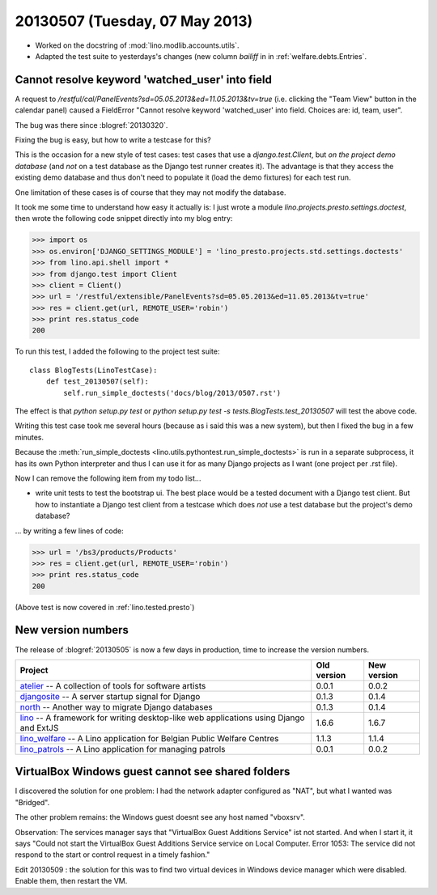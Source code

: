 ===============================
20130507 (Tuesday, 07 May 2013)
===============================


- Worked on the docstring of :mod:`lino.modlib.accounts.utils`.

- Adapted the test suite to yesterdays's changes (new column `bailiff` 
  in in :ref:`welfare.debts.Entries`.
  
  
Cannot resolve keyword 'watched_user' into field  
------------------------------------------------

A request to 
`/restful/cal/PanelEvents?sd=05.05.2013&ed=11.05.2013&tv=true`
(i.e. clicking the "Team View" button in the calendar panel)
caused a FieldError 
"Cannot resolve keyword 'watched_user' into field. 
Choices are: id, team, user".

The bug was there since :blogref:`20130320`.

Fixing the bug is easy, but how to write a testcase for this?

This is the occasion for a new style of test cases: 
test cases that use a `django.test.Client`, 
but *on the project demo database* 
(and *not* on a test database as the Django test runner creates it).
The advantage is that they access the existing demo database
and thus don't need to populate it (load the demo fixtures) 
for each test run.

One limitation of these cases is of course that they may 
not modify the database.

It took me some time to understand how easy it actually is: 
I just wrote a module `lino.projects.presto.settings.doctest`, 
then wrote the following code snippet directly into my blog entry:

>>> import os
>>> os.environ['DJANGO_SETTINGS_MODULE'] = 'lino_presto.projects.std.settings.doctests'
>>> from lino.api.shell import *
>>> from django.test import Client
>>> client = Client()
>>> url = '/restful/extensible/PanelEvents?sd=05.05.2013&ed=11.05.2013&tv=true'
>>> res = client.get(url, REMOTE_USER='robin')
>>> print res.status_code
200

To run this test, I added the following to the 
project test suite::

    class BlogTests(LinoTestCase):
        def test_20130507(self): 
            self.run_simple_doctests('docs/blog/2013/0507.rst')

The effect is that 
`python setup.py test`
or 
`python setup.py test -s tests.BlogTests.test_20130507`
will test the above code.

Writing this test case took me several hours 
(because as i said this was a new system),
but then I fixed the bug in a few minutes.

Because the :meth:`run_simple_doctests 
<lino.utils.pythontest.run_simple_doctests>`  
is run in a separate subprocess, it has its own 
Python interpreter and thus I can use it for as many Django projects 
as I want (one project per .rst file).

Now I can remove the following item from my todo list...

- write unit tests to test the bootstrap ui. 
  The best place would be a tested document with a Django test client.
  But how to instantiate a Django test client from a testcase which 
  does *not* use a test database but the project's demo database?
  
... by writing a few lines of code:  

>>> url = '/bs3/products/Products'
>>> res = client.get(url, REMOTE_USER='robin')
>>> print res.status_code
200

(Above test is now covered in :ref:`lino.tested.presto`)

  
New version numbers
-------------------

The release of :blogref:`20130505` is now a few days in production, 
time to increase the version numbers.

+------------------------------------------+-------------+-------------+
| Project                                  | Old version | New version |
+==========================================+=============+=============+
| `atelier <http://atelier.lino-           | 0.0.1       | 0.0.2       |
| framework.org>`__ -- A collection of     |             |             |
| tools for software artists               |             |             |
+------------------------------------------+-------------+-------------+
| `djangosite <http://site.lino-           | 0.1.3       | 0.1.4       |
| framework.org>`__ -- A server startup    |             |             |
| signal for Django                        |             |             |
+------------------------------------------+-------------+-------------+
| `north <http://north.lino-               | 0.1.3       | 0.1.4       |
| framework.org>`__ -- Another way to      |             |             |
| migrate Django databases                 |             |             |
+------------------------------------------+-------------+-------------+
| `lino <http://www.lino-framework.org>`__ | 1.6.6       | 1.6.7       |
| -- A framework for writing desktop-like  |             |             |
| web applications using Django and ExtJS  |             |             |
+------------------------------------------+-------------+-------------+
| `lino_welfare <http://welfare.lino-      | 1.1.3       | 1.1.4       |
| framework.org>`__ -- A Lino application  |             |             |
| for Belgian Public Welfare Centres       |             |             |
+------------------------------------------+-------------+-------------+
| `lino_patrols <http://patrols.lino-      | 0.0.1       | 0.0.2       |
| framework.org>`__ -- A Lino application  |             |             |
| for managing patrols                     |             |             |
+------------------------------------------+-------------+-------------+


VirtualBox Windows guest cannot see shared folders
--------------------------------------------------

I discovered the solution for one problem: 
I had the network adapter configured as "NAT", but what 
I wanted was "Bridged".

The other problem remains: the Windows guest doesnt see any 
host named "vboxsrv".

Observation: The services manager says that "VirtualBox Guest Additions Service" ist not started.
And when I start it, it says "Could not start the VirtualBox Guest Additions Service service on Local Computer. 
Error 1053: The service did not respond to the start or control request in a timely fashion."

Edit 20130509 : the solution for this was to find two virtual devices 
in Windows device manager which were disabled. Enable them, then 
restart the VM.

